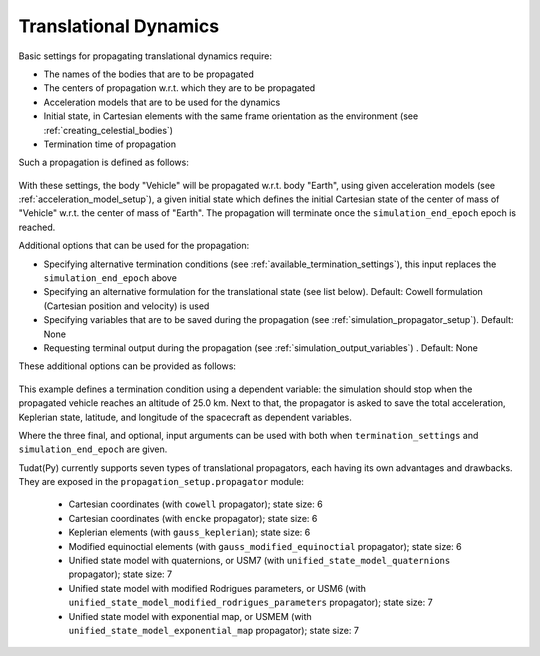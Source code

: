 .. _translational_dynamics:

======================
Translational Dynamics
======================

Basic settings for propagating translational dynamics require:

* The names of the bodies that are to be propagated
* The centers of propagation w.r.t. which they are to be propagated
* Acceleration models that are to be used for the dynamics
* Initial state, in Cartesian elements with the same frame orientation as the environment (see :ref:`creating_celestial_bodies`)
* Termination time of propagation

Such a propagation is defined as follows:

    .. tabs::

         .. tab:: Python

          .. toggle-header:: 
             :header: Required **Show/Hide**

          .. literalinclude:: /_src_snippets/simulation/environment_setup/basic_translational_setup.py
             :language: python

         .. tab:: C++

          .. literalinclude:: /_src_snippets/simulation/environment_setup/req_setup.cpp
             :language: cpp

With these settings, the body "Vehicle" will be propagated w.r.t. body "Earth", using given acceleration models (see :ref:`acceleration_model_setup`), a given initial state which defines the initial Cartesian state of the center of mass of "Vehicle" w.r.t. the center of mass of "Earth". The propagation will terminate once the ``simulation_end_epoch`` epoch is reached.

Additional options that can be used for the propagation:

* Specifying alternative termination conditions (see :ref:`available_termination_settings`), this input replaces the ``simulation_end_epoch`` above
* Specifying an alternative formulation for the translational state (see list below). Default: Cowell formulation (Cartesian position and velocity) is used
* Specifying variables that are to be saved during the propagation (see :ref:`simulation_propagator_setup`). Default: None
* Requesting terminal output during the propagation (see :ref:`simulation_output_variables`) . Default: None

These additional options can be provided as follows:

    .. tabs::

         .. tab:: Python

          .. toggle-header:: 
             :header: Required **Show/Hide**

          .. literalinclude:: /_src_snippets/simulation/environment_setup/full_translational_setup.py
             :language: python

         .. tab:: C++

          .. literalinclude:: /_src_snippets/simulation/environment_setup/req_setup.cpp
             :language: cpp
             
This example defines a termination condition using a dependent variable: the simulation should stop when the propagated vehicle reaches an altitude of 25.0 km. Next to that, the propagator is asked to save the total acceleration, Keplerian state, latitude, and longitude of the spacecraft as dependent variables.

Where the three final, and optional, input arguments can be used with both when ``termination_settings`` and ``simulation_end_epoch`` are given. 

.. class:: Translational Motion Propagators

Tudat(Py) currently supports seven types of translational propagators, each having its own advantages and drawbacks. They are exposed in the ``propagation_setup.propagator`` module:

  - Cartesian coordinates (with ``cowell`` propagator); state size: 6
  - Cartesian coordinates (with ``encke`` propagator); state size: 6
  - Keplerian elements (with ``gauss_keplerian``); state size: 6
  - Modified equinoctial elements (with ``gauss_modified_equinoctial`` propagator); state size: 6
  - Unified state model with quaternions, or USM7 (with ``unified_state_model_quaternions`` propagator); state size: 7
  - Unified state model with modified Rodrigues parameters, or USM6 (with ``unified_state_model_modified_rodrigues_parameters`` propagator); state size: 7
  - Unified state model with exponential map, or USMEM (with ``unified_state_model_exponential_map`` propagator); state size: 7
